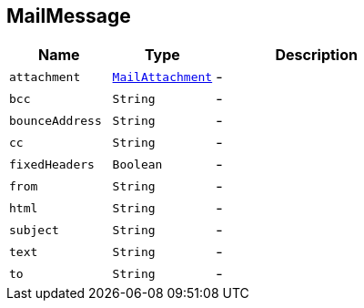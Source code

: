 == MailMessage


[cols=">25%,^25%,50%"]
[frame="topbot"]
|===
^|Name | Type ^| Description

|[[attachment]]`attachment`
|`link:MailAttachment.html[MailAttachment]`
|-
|[[bcc]]`bcc`
|`String`
|-
|[[bounceAddress]]`bounceAddress`
|`String`
|-
|[[cc]]`cc`
|`String`
|-
|[[fixedHeaders]]`fixedHeaders`
|`Boolean`
|-
|[[from]]`from`
|`String`
|-
|[[html]]`html`
|`String`
|-
|[[subject]]`subject`
|`String`
|-
|[[text]]`text`
|`String`
|-
|[[to]]`to`
|`String`
|-|===
